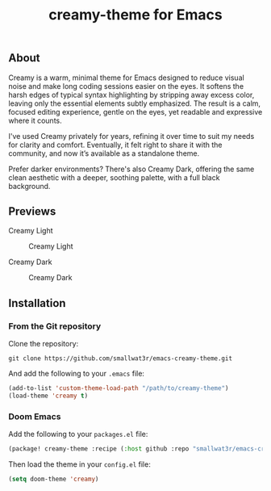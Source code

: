 #+TITLE: creamy-theme for Emacs

** About

Creamy is a warm, minimal theme for Emacs designed to reduce visual noise and make long coding sessions easier on the eyes. It softens the harsh edges of typical syntax highlighting by stripping away excess color, leaving only the essential elements subtly emphasized. The result is a calm, focused editing experience, gentle on the eyes, yet readable and expressive where it counts.

I've used Creamy privately for years, refining it over time to suit my needs for clarity and comfort. Eventually, it felt right to share it with the community, and now it’s available as a standalone theme.

Prefer darker environments? There's also Creamy Dark, offering the same clean aesthetic with a deeper, soothing palette, with a full black background.

** Previews

Creamy Light

#+NAME: fig:creamy
#+CAPTION: Creamy Light
[[./images/creamy-light.png]]

Creamy Dark

#+NAME: fig:creamy-dark
#+CAPTION: Creamy Dark
[[./images/creamy-dark.png]]


** Installation

*** From the Git repository

Clone the repository:
#+begin_src shell
git clone https://github.com/smallwat3r/emacs-creamy-theme.git
#+end_src

And add the following to your ~.emacs~ file:
#+begin_src emacs-lisp
(add-to-list 'custom-theme-load-path "/path/to/creamy-theme")
(load-theme 'creamy t)
#+end_src

*** Doom Emacs

Add the following to your ~packages.el~ file:
#+begin_src emacs-lisp
(package! creamy-theme :recipe (:host github :repo "smallwat3r/emacs-creamy-theme"))
#+end_src

Then load the theme in your ~config.el~ file:
#+begin_src emacs-lisp
(setq doom-theme 'creamy)
#+end_src
